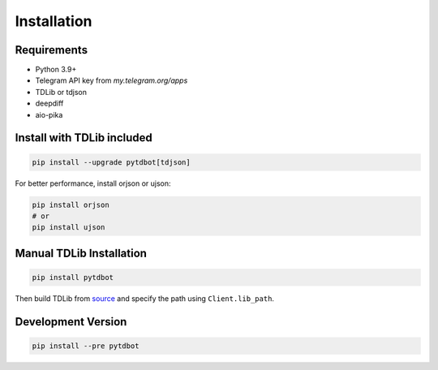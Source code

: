 Installation
============

Requirements
------------
- Python 3.9+
- Telegram API key from `my.telegram.org/apps`
- TDLib or tdjson
- deepdiff
- aio-pika

Install with TDLib included
---------------------------
.. code-block:: bash

   pip install --upgrade pytdbot[tdjson]

For better performance, install orjson or ujson:

.. code-block:: bash

   pip install orjson
   # or
   pip install ujson

Manual TDLib Installation
-------------------------
.. code-block:: bash

   pip install pytdbot

Then build TDLib from `source <https://github.com/tdlib/td#building>`_ and specify the path using ``Client.lib_path``.

Development Version
------------------
.. code-block:: bash

   pip install --pre pytdbot